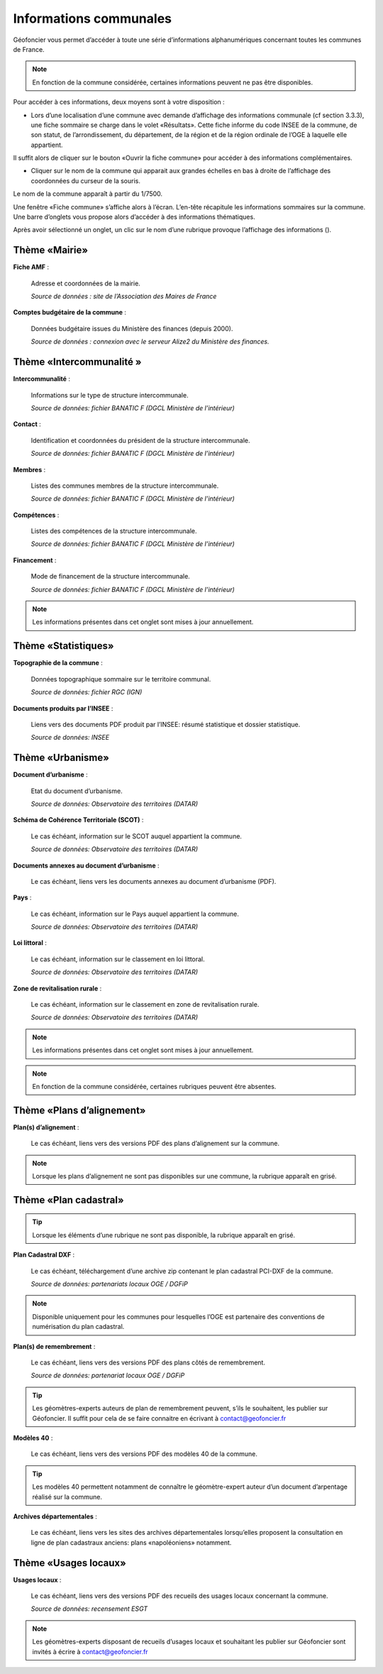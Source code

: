 Informations communales
=======================

Géofoncier vous permet d’accéder à toute une série d’informations alphanumériques concernant toutes les communes de France.

.. note:: En fonction de la commune considérée, certaines informations peuvent ne pas être disponibles.

Pour accéder à ces informations, deux moyens sont à votre disposition :

* Lors d’une localisation d’une commune avec demande d’affichage des informations communale (cf section 3.3.3), une fiche sommaire se charge dans le volet «Résultats». Cette fiche informe du code INSEE de la commune, de son statut, de l’arrondissement, du département, de la région et de la région ordinale de l’OGE à laquelle elle appartient.

Il suffit alors de cliquer sur le bouton «Ouvrir la fiche commune» pour accéder à des informations complémentaires.

.. image:: _static/images/image657.png
   :align: center
   :width: 300

* Cliquer sur le nom de la commune qui apparait aux grandes échelles en bas à droite de l’affichage des coordonnées du curseur de la souris.

Le nom de la commune apparaît à partir du 1/7500.

.. image:: _static/images/image659.png
   :align: center
   :width: 250



Une fenêtre «Fiche commune» s’affiche alors à l’écran. L’en-tête récapitule les informations sommaires sur la commune. Une barre d’onglets vous propose alors d’accéder à des informations thématiques.

.. image:: _static/images/image661.png
   :align: center

Après avoir sélectionné un onglet, un clic sur le nom d’une rubrique provoque l’affichage des informations (|ico_plus|).

.. |ico_plus| image:: _static/images/image663.png

Thème «Mairie»
--------------

.. image:: _static/images/image665.png
   :align: center

**Fiche AMF** :

	Adresse et coordonnées de la mairie.

	*Source de données : site de l’Association des Maires de France*

**Comptes budgétaire de la commune** :

	Données budgétaire issues du Ministère des finances (depuis 2000).

	*Source de données : connexion avec le serveur Alize2 du Ministère des finances.*


Thème «Intercommunalité »
-------------------------

.. image:: _static/images/image667.png
   :align: center

**Intercommunalité** :

	Informations sur le type de structure intercommunale.

	*Source de données: fichier BANATIC F (DGCL Ministère de l’intérieur)*

**Contact** :

	Identification et coordonnées du président de la structure intercommunale.

	*Source de données: fichier BANATIC F (DGCL Ministère de l’intérieur)*

**Membres** :

	Listes des communes membres de la structure intercommunale.

	*Source de données: fichier BANATIC F (DGCL Ministère de l’intérieur)*

**Compétences** :

	Listes des compétences de la structure intercommunale.

	*Source de données: fichier BANATIC F (DGCL Ministère de l’intérieur)*

**Financement** :

	Mode de financement de la structure intercommunale.

	*Source de données: fichier BANATIC F (DGCL Ministère de l’intérieur)*

.. note:: Les informations présentes dans cet onglet sont mises à jour annuellement.

Thème «Statistiques»
--------------------

.. image:: _static/images/image670.png
   :align: center

**Topographie de la commune** :

	Données topographique sommaire sur le territoire communal.

	*Source de données: fichier RGC (IGN)*

**Documents produits par l’INSEE** :

	Liens vers des documents PDF produit par l’INSEE: résumé statistique et dossier statistique.

	*Source de données: INSEE*


Thème «Urbanisme»
------------------

.. image:: _static/images/image672.png
   :align: center


**Document d’urbanisme** :

	Etat du document d’urbanisme.

	*Source de données: Observatoire des territoires (DATAR)*

**Schéma de Cohérence Territoriale (SCOT)** :

	Le cas échéant, information sur le SCOT auquel appartient la commune.

	*Source de données: Observatoire des territoires (DATAR)*

.. image:: _static/images/image674.png
   :align: center

**Documents annexes au document d’urbanisme** :

	Le cas échéant, liens vers les documents annexes au document d’urbanisme (PDF).

.. image:: _static/images/image676.png
   :align: center

**Pays** :

	Le cas échéant, information sur le Pays auquel appartient la commune.

	*Source de données: Observatoire des territoires (DATAR)*

.. image:: _static/images/image678.png
   :align: center

**Loi littoral** :

	Le cas échéant, information sur le classement en loi littoral.

	*Source de données: Observatoire des territoires (DATAR)*

.. image:: _static/images/image680.png
   :align: center

**Zone de revitalisation rurale** :

	Le cas échéant, information sur le classement en zone de revitalisation rurale.

	*Source de données: Observatoire des territoires (DATAR)*

.. note:: Les informations présentes dans cet onglet sont mises à jour annuellement.

.. note:: En fonction de la commune considérée, certaines rubriques peuvent être absentes.


Thème «Plans d’alignement»
--------------------------

.. image:: _static/images/image683.png
   :align: center

**Plan(s) d’alignement** :

	Le cas échéant, liens vers des versions PDF des plans d’alignement sur la commune.

.. note:: Lorsque les plans d’alignement ne sont pas disponibles sur une commune, la rubrique apparaît en grisé.


Thème «Plan cadastral»
----------------------

.. image:: _static/images/image685.png
   :align: center

.. tip:: Lorsque les éléments d’une rubrique ne sont pas disponible, la rubrique apparaît en grisé.

**Plan Cadastral DXF** :

	Le cas échéant, téléchargement d’une archive zip contenant le plan cadastral PCI-DXF de la commune.

	*Source de données: partenariats locaux OGE / DGFiP*


.. note:: Disponible uniquement pour les communes pour lesquelles l’OGE est partenaire des conventions de numérisation du plan cadastral.

**Plan(s) de remembrement** :

	Le cas échéant, liens vers des versions PDF des plans côtés de remembrement.

	*Source de données: partenariat locaux OGE / DGFiP*

.. tip:: Les géomètres-experts auteurs de plan de remembrement peuvent, s’ils le souhaitent, les publier sur Géofoncier. Il suffit pour cela de se faire connaitre en écrivant à contact@geofoncier.fr

**Modèles 40** :

	Le cas échéant, liens vers des versions PDF des modèles 40 de la commune.

.. tip:: Les modèles 40 permettent notamment de connaître le géomètre-expert auteur d’un document d’arpentage réalisé sur la commune.

**Archives départementales** :

	Le cas échéant, liens vers les sites des archives départementales lorsqu’elles proposent la consultation en ligne de plan cadastraux anciens: plans «napoléoniens» notamment.

Thème «Usages locaux»
---------------------
.. image:: _static/images/image688.png
   :align: center

**Usages locaux** :

	Le cas échéant, liens vers des versions PDF des recueils des usages locaux concernant la commune.

	*Source de données: recensement ESGT*

.. note:: Les géomètres-experts disposant de recueils d’usages locaux et souhaitant les publier sur Géofoncier sont invités à écrire à contact@geofoncier.fr

